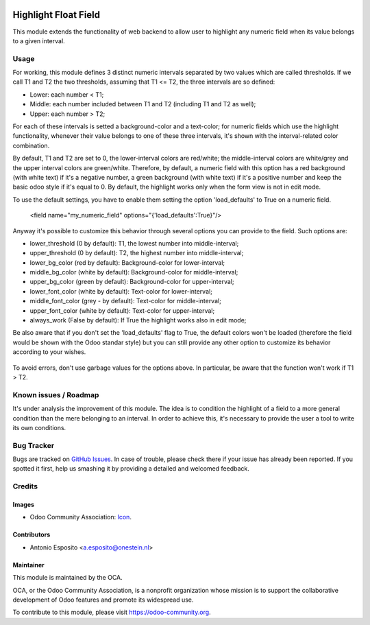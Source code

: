 .. image:: https://img.shields.io/badge/licence-AGPL--3-blue.svg
   :target: http://www.gnu.org/licenses/agpl-3.0-standalone.html
   :alt: License: AGPL-3

=====================
Highlight Float Field
=====================

This module extends the functionality of web backend to allow user to highlight
any numeric field when its value belongs to a given interval.

.. figure:: static/description/widget_highlight_screenshot-1.png
   :alt: Example of highlight for positive and negative numbers.

Usage
=====

For working, this module defines 3 distinct numeric intervals separated by two
values which are called thresholds. If we call T1 and T2 the two thresholds,
assuming that T1 <= T2, the three intervals are so defined:

- Lower:  each number < T1;
- Middle: each number included between T1 and T2 (including T1 and T2 as well);
- Upper:  each number > T2;

For each of these intervals is setted a background-color and a text-color;
for numeric fields which use the highlight functionality, whenever their value
belongs to one of these three intervals, it's shown with the interval-related
color combination.

By default, T1 and T2 are set to 0, the lower-interval colors are red/white;
the middle-interval colors are white/grey and the upper interval colors are
green/white.
Therefore, by default, a numeric field with this option has a red background
(with white text) if it's a negative number, a green background (with white
text) if it's a positive number and keep the basic odoo style if it's equal to
0. By default, the highlight works only when the form view is not in edit mode.

To use the default settings, you have to enable them setting the option
'load_defaults' to True on a numeric field.

    <field name="my_numeric_field" options="{'load_defaults':True}"/>

Anyway it's possible to customize this behavior through several options you
can provide to the field. Such options are:

- lower_threshold (0 by default): T1, the lowest number into middle-interval;
- upper_threshold (0 by default): T2, the highest number into middle-interval;
- lower_bg_color (red by default): Background-color for lower-interval;
- middle_bg_color (white by default): Background-color for middle-interval;
- upper_bg_color (green by default): Background-color for upper-interval;
- lower_font_color (white by default): Text-color for lower-interval;
- middle_font_color (grey - by default): Text-color for middle-interval;
- upper_font_color (white by default): Text-color for upper-interval;
- always_work (False by default): If True the highlight works also in edit mode;

Be also aware that if you don't set the 'load_defaults' flag to True, the
default colors won't be loaded (therefore the field would be shown with the Odoo
standar style) but you can still provide any other option to customize its
behavior according to your wishes.

.. figure:: static/description/widget_highlight_screenshot-2.png
   :alt: Example of highlight for positive and negative numbers.

To avoid errors, don't use garbage values for the options above. In particular,
be aware that the function won't work if T1 > T2.

Known issues / Roadmap
======================

It's under analysis the improvement of this module. The idea is to condition
the highlight of a field to a more general condition than the mere belonging to
an interval. In order to achieve this, it's necessary to provide the user a
tool to write its own conditions.

Bug Tracker
===========

Bugs are tracked on `GitHub Issues
<https://github.com/OCA/web/issues>`_. In case of trouble, please
check there if your issue has already been reported. If you spotted it first,
help us smashing it by providing a detailed and welcomed feedback.

Credits
=======

Images
------

* Odoo Community Association: `Icon <https://github.com/OCA/maintainer-tools/blob/master/template/module/static/description/icon.svg>`_.

Contributors
------------

* Antonio Esposito <a.esposito@onestein.nl>

Maintainer
----------

.. image:: https://odoo-community.org/logo.png
   :alt: Odoo Community Association
   :target: https://odoo-community.org

This module is maintained by the OCA.

OCA, or the Odoo Community Association, is a nonprofit organization whose
mission is to support the collaborative development of Odoo features and
promote its widespread use.

To contribute to this module, please visit https://odoo-community.org.
